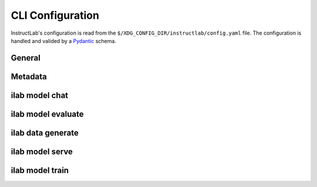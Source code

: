 CLI Configuration
=================

.. module:: instructlab.configuration

InstructLab's configuration is read from the ``$/XDG_CONFIG_DIR/instructlab/config.yaml`` file.
The configuration is handled and valided by a `Pydantic <https://docs.pydantic.dev/>`_ schema.

.. autopydantic_model:: Config
   :model-show-json: True

General
-------

.. autopydantic_model:: _general

Metadata
--------

.. autopydantic_model:: _metadata

ilab model chat
---------------

.. autopydantic_model:: _chat

ilab model evaluate
-------------------

.. autopydantic_model:: _evaluate
.. autopydantic_model:: _mmlu
.. autopydantic_model:: _mmlubranch
.. autopydantic_model:: _mtbench
.. autopydantic_model:: _mtbenchbranch

ilab data generate
------------------

.. autopydantic_model:: _generate

ilab model serve
----------------

.. autopydantic_model:: _serve
.. autopydantic_model:: _serve_llama_cpp
.. autopydantic_model:: _serve_vllm
.. autopydantic_model:: _serve_server

ilab model train
----------------

.. autopydantic_model:: _train
